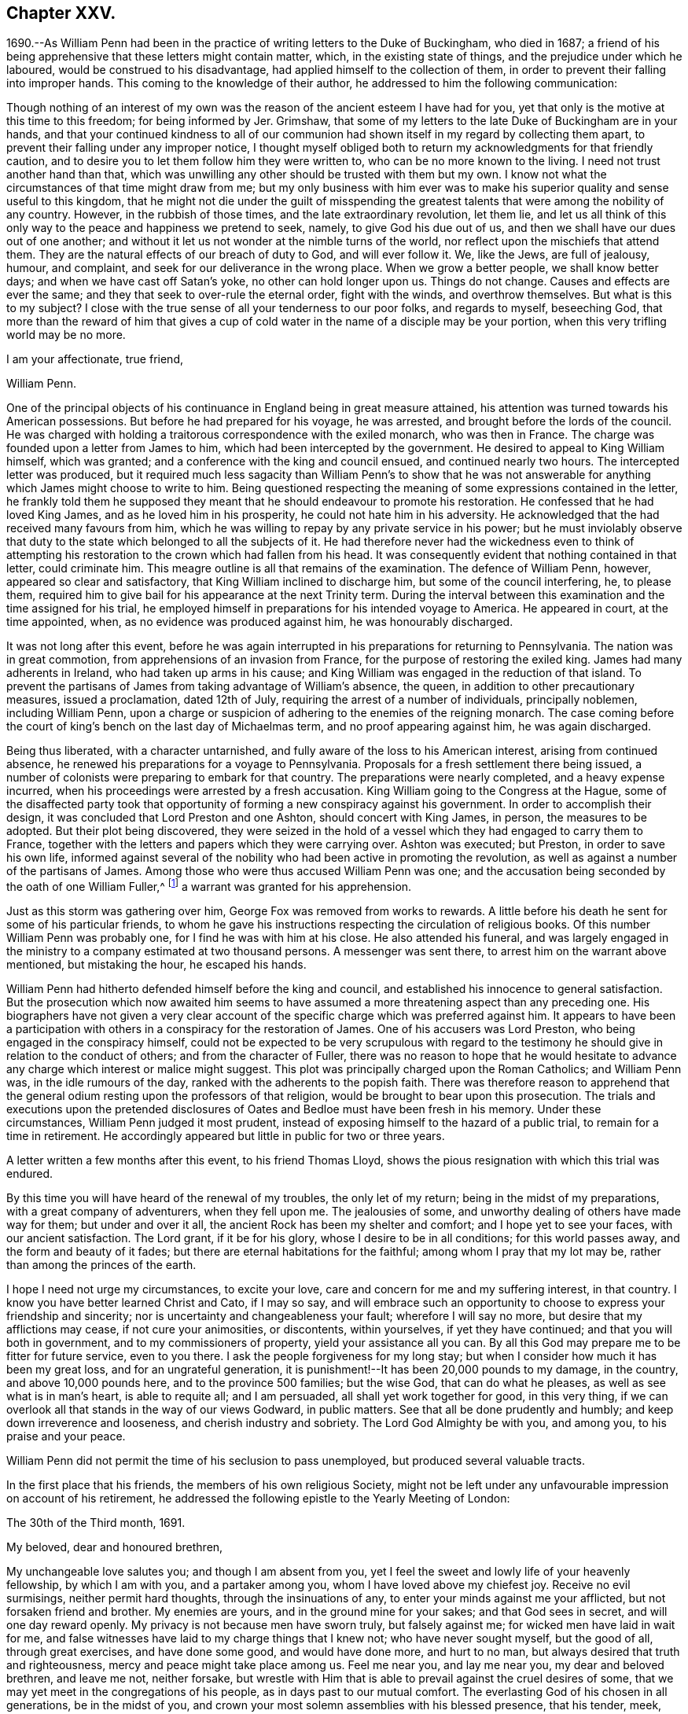 == Chapter XXV.

1690.--As William Penn had been in the practice of writing letters to the Duke of Buckingham,
who died in 1687;
a friend of his being apprehensive that these letters might contain matter, which,
in the existing state of things, and the prejudice under which he laboured,
would be construed to his disadvantage, had applied himself to the collection of them,
in order to prevent their falling into improper hands.
This coming to the knowledge of their author,
he addressed to him the following communication:

[.embedded-content-document.address]
--

Though nothing of an interest of my own was the
reason of the ancient esteem I have had for you,
yet that only is the motive at this time to this freedom; for being informed by Jer.
Grimshaw, that some of my letters to the late Duke of Buckingham are in your hands,
and that your continued kindness to all of our communion
had shown itself in my regard by collecting them apart,
to prevent their falling under any improper notice,
I thought myself obliged both to return my acknowledgments for that friendly caution,
and to desire you to let them follow him they were written to,
who can be no more known to the living.
I need not trust another hand than that,
which was unwilling any other should be trusted with them but my own.
I know not what the circumstances of that time might draw from me;
but my only business with him ever was to make his
superior quality and sense useful to this kingdom,
that he might not die under the guilt of misspending the
greatest talents that were among the nobility of any country.
However, in the rubbish of those times, and the late extraordinary revolution,
let them lie,
and let us all think of this only way to the peace and happiness we pretend to seek,
namely, to give God his due out of us,
and then we shall have our dues out of one another;
and without it let us not wonder at the nimble turns of the world,
nor reflect upon the mischiefs that attend them.
They are the natural effects of our breach of duty to God, and will ever follow it.
We, like the Jews, are full of jealousy, humour, and complaint,
and seek for our deliverance in the wrong place.
When we grow a better people, we shall know better days;
and when we have cast off Satan`'s yoke, no other can hold longer upon us.
Things do not change.
Causes and effects are ever the same; and they that seek to over-rule the eternal order,
fight with the winds, and overthrow themselves.
But what is this to my subject?
I close with the true sense of all your tenderness to our poor folks,
and regards to myself, beseeching God,
that more than the reward of him that gives a cup of cold
water in the name of a disciple may be your portion,
when this very trifling world may be no more.

[.signed-section-closing]
I am your affectionate, true friend,

[.signed-section-signature]
William Penn.

--

One of the principal objects of his continuance in England being in great measure attained,
his attention was turned towards his American possessions.
But before he had prepared for his voyage, he was arrested,
and brought before the lords of the council.
He was charged with holding a traitorous correspondence with the exiled monarch,
who was then in France.
The charge was founded upon a letter from James to him,
which had been intercepted by the government.
He desired to appeal to King William himself, which was granted;
and a conference with the king and council ensued, and continued nearly two hours.
The intercepted letter was produced,
but it required much less sagacity than William Penn`'s to show that he
was not answerable for anything which James might choose to write to him.
Being questioned respecting the meaning of some expressions contained in the letter,
he frankly told them he supposed they meant that
he should endeavour to promote his restoration.
He confessed that he had loved King James, and as he loved him in his prosperity,
he could not hate him in his adversity.
He acknowledged that the had received many favours from him,
which he was willing to repay by any private service in his power;
but he must inviolably observe that duty to the state
which belonged to all the subjects of it.
He had therefore never had the wickedness even to think of attempting
his restoration to the crown which had fallen from his head.
It was consequently evident that nothing contained in that letter, could criminate him.
This meagre outline is all that remains of the examination.
The defence of William Penn, however, appeared so clear and satisfactory,
that King William inclined to discharge him, but some of the council interfering, he,
to please them, required him to give bail for his appearance at the next Trinity term.
During the interval between this examination and the time assigned for his trial,
he employed himself in preparations for his intended voyage to America.
He appeared in court, at the time appointed, when,
as no evidence was produced against him, he was honourably discharged.

It was not long after this event,
before he was again interrupted in his preparations for returning to Pennsylvania.
The nation was in great commotion, from apprehensions of an invasion from France,
for the purpose of restoring the exiled king.
James had many adherents in Ireland, who had taken up arms in his cause;
and King William was engaged in the reduction of that island.
To prevent the partisans of James from taking advantage of William`'s absence, the queen,
in addition to other precautionary measures, issued a proclamation, dated 12th of July,
requiring the arrest of a number of individuals, principally noblemen,
including William Penn,
upon a charge or suspicion of adhering to the enemies of the reigning monarch.
The case coming before the court of king`'s bench on the last day of Michaelmas term,
and no proof appearing against him, he was again discharged.

Being thus liberated, with a character untarnished,
and fully aware of the loss to his American interest, arising from continued absence,
he renewed his preparations for a voyage to Pennsylvania.
Proposals for a fresh settlement there being issued,
a number of colonists were preparing to embark for that country.
The preparations were nearly completed, and a heavy expense incurred,
when his proceedings were arrested by a fresh accusation.
King William going to the Congress at the Hague,
some of the disaffected party took that opportunity
of forming a new conspiracy against his government.
In order to accomplish their design, it was concluded that Lord Preston and one Ashton,
should concert with King James, in person, the measures to be adopted.
But their plot being discovered,
they were seized in the hold of a vessel which they had engaged to carry them to France,
together with the letters and papers which they were carrying over.
Ashton was executed; but Preston, in order to save his own life,
informed against several of the nobility who had been active in promoting the revolution,
as well as against a number of the partisans of James.
Among those who were thus accused William Penn was one;
and the accusation being seconded by the oath of one William Fuller,^
footnote:[This Fuller soon afterwards was prosecuted and
convicted in the court of king`'s bench as an impostor,
and, for publishing certain libels, condemned to stand in the pillory.
His testimony of course could attach no odium to
the character of such a man as William Penn.]
a warrant was granted for his apprehension.

Just as this storm was gathering over him, George Fox was removed from works to rewards.
A little before his death he sent for some of his particular friends,
to whom he gave his instructions respecting the circulation of religious books.
Of this number William Penn was probably one, for I find he was with him at his close.
He also attended his funeral,
and was largely engaged in the ministry to a company estimated at two thousand persons.
A messenger was sent there, to arrest him on the warrant above mentioned,
but mistaking the hour, he escaped his hands.

William Penn had hitherto defended himself before the king and council,
and established his innocence to general satisfaction.
But the prosecution which now awaited him seems to have
assumed a more threatening aspect than any preceding one.
His biographers have not given a very clear account of the
specific charge which was preferred against him.
It appears to have been a participation with others
in a conspiracy for the restoration of James.
One of his accusers was Lord Preston, who being engaged in the conspiracy himself,
could not be expected to be very scrupulous with regard to the
testimony he should give in relation to the conduct of others;
and from the character of Fuller,
there was no reason to hope that he would hesitate to advance
any charge which interest or malice might suggest.
This plot was principally charged upon the Roman Catholics; and William Penn was,
in the idle rumours of the day, ranked with the adherents to the popish faith.
There was therefore reason to apprehend that the general
odium resting upon the professors of that religion,
would be brought to bear upon this prosecution.
The trials and executions upon the pretended disclosures
of Oates and Bedloe must have been fresh in his memory.
Under these circumstances, William Penn judged it most prudent,
instead of exposing himself to the hazard of a public trial,
to remain for a time in retirement.
He accordingly appeared but little in public for two or three years.

A letter written a few months after this event, to his friend Thomas Lloyd,
shows the pious resignation with which this trial was endured.

[.embedded-content-document.letter]
--

By this time you will have heard of the renewal of my troubles,
the only let of my return; being in the midst of my preparations,
with a great company of adventurers, when they fell upon me.
The jealousies of some, and unworthy dealing of others have made way for them;
but under and over it all, the ancient Rock has been my shelter and comfort;
and I hope yet to see your faces, with our ancient satisfaction.
The Lord grant, if it be for his glory, whose I desire to be in all conditions;
for this world passes away, and the form and beauty of it fades;
but there are eternal habitations for the faithful; among whom I pray that my lot may be,
rather than among the princes of the earth.

I hope I need not urge my circumstances, to excite your love,
care and concern for me and my suffering interest, in that country.
I know you have better learned Christ and Cato, if I may so say,
and will embrace such an opportunity to choose to express your friendship and sincerity;
nor is uncertainty and changeableness your fault; wherefore I will say no more,
but desire that my afflictions may cease, if not cure your animosities, or discontents,
within yourselves, if yet they have continued; and that you will both in government,
and to my commissioners of property, yield your assistance all you can.
By all this God may prepare me to be fitter for future service, even to you there.
I ask the people forgiveness for my long stay;
but when I consider how much it has been my great loss, and for an ungrateful generation,
it is punishment!--It has been 20,000 pounds to my damage, in the country,
and above 10,000 pounds here, and to the province 500 families; but the wise God,
that can do what he pleases, as well as see what is in man`'s heart,
is able to requite all; and I am persuaded, all shall yet work together for good,
in this very thing, if we can overlook all that stands in the way of our views Godward,
in public matters.
See that all be done prudently and humbly; and keep down irreverence and looseness,
and cherish industry and sobriety.
The Lord God Almighty be with you, and among you, to his praise and your peace.

--

William Penn did not permit the time of his seclusion to pass unemployed,
but produced several valuable tracts.

In the first place that his friends, the members of his own religious Society,
might not be left under any unfavourable impression on account of his retirement,
he addressed the following epistle to the Yearly Meeting of London:

[.embedded-content-document.epistle]
--

[.signed-section-context-open]
The 30th of the Third month, 1691.

[.salutation]
My beloved, dear and honoured brethren,

My unchangeable love salutes you;
and though I am absent from you,
yet I feel the sweet and lowly life of your heavenly fellowship, by which I am with you,
and a partaker among you, whom I have loved above my chiefest joy.
Receive no evil surmisings, neither permit hard thoughts,
through the insinuations of any, to enter your minds against me your afflicted,
but not forsaken friend and brother.
My enemies are yours, and in the ground mine for your sakes; and that God sees in secret,
and will one day reward openly.
My privacy is not because men have sworn truly, but falsely against me;
for wicked men have laid in wait for me,
and false witnesses have laid to my charge things that I knew not;
who have never sought myself, but the good of all, through great exercises,
and have done some good, and would have done more, and hurt to no man,
but always desired that truth and righteousness,
mercy and peace might take place among us.
Feel me near you, and lay me near you, my dear and beloved brethren, and leave me not,
neither forsake,
but wrestle with Him that is able to prevail against the cruel desires of some,
that we may yet meet in the congregations of his people,
as in days past to our mutual comfort.
The everlasting God of his chosen in all generations, be in the midst of you,
and crown your most solemn assemblies with his blessed presence, that his tender, meek,
lowly, and heavenly love and life may flow among you;
and that he would please to make it a seasoning and fruitful opportunity to you, that,
edified and comforted, you may return home to his glorious high praise,
who is worthy forever.
To whom I commit you, desiring to be remembered of you before him,
in the nearest and freshest accesses, who cannot forget you in the nearest relation.

[.signed-section-closing]
Your faithful friend and brother,

[.signed-section-signature]
William Penn.

--

Robert Barclay, the Apologist, having died in the eighth month, 1690,
in the prime of life, being only in his forty-second year,
his works were collected and published in folio in 1692.
William Penn furnished an excellent preface to this volume,
containing a concise explanation and defence of the
principles which his author had so successfully espoused,
together with a brief account of the contents of the various
tracts contained in the works of that admirable writer.

John Burnyeat of Dublin, a valuable minister,
who had travelled extensively in the work of the Gospel,
was also removed from the militant church in the course of the same year.
His writings being collected and published soon after his death,
William Penn wrote a preface to that volume also.

Another product of his retirement, was a small tract, entitled, _Just Measures,
in an Epistle of Peace and Love to Such Professors of Truth,
as Are Under any Dissatisfaction about the Present
Order Practised in the Church of Christ._

A number of years had then elapsed since meetings
for discipline were first established in the Society.
The opposition to those meetings, which arose on their institution,
had very much subsided; yet a difference of opinion existed at this time,
upon some points connected with them,
particularly the maintenance of women`'s meetings distinct from those of the men.
The object of this epistle was to show the benefit and importance of these meetings,
and to allay the jealousy which had grown up in some
parts of the Society in regard to them.

A work, rather larger, soon followed.
It happened about this time,
that persons of some other persuasions renewed their attack
upon the religious principles and doctrines of Friends.
This was done by giving to the world their own misrepresentations,
as an exhibition of the doctrines of the Society.
William Penn having collected these perversions,
wrote an essay for the purpose of enabling others to distinguish the doctrines
and principles of Friends from the misrepresentations of their adversaries.

This work was so well received, that within about thirty years after its publication,
it passed through twelve editions.
Being concise,
and containing much valuable matter respecting the
Christian doctrines and testimonies of the Society,
it is inserted at length:

[.asterism]
'''

[.blurb]
=== A Key, opening the way to every capacity, how to distinguish the religion professed by the people called Quakers, from the perversions and misrepresentations of their adversaries. With a brief exhortation to all sorts of people to examine their ways and their hearts, and turn speedily to the Lord.

[.old-style]
=== Introduction.

[.salutation]
Reader,

Observing the prevailing power of prejudice,
and the too great easiness of mankind to be imposed upon by designing persons,
and especially on the side of uncharitableness, so depraved is the nature of man,
and considering also what mischievous effects that
evil has produced among all sorts of people,
to the hurt of civil as well as religious society, by the coldness, jealousy,
uncharitableness and animosity, even to hatred and persecution,
the very contraries of the true Christian religion, that have thereby abounded,
we have the less wondered at the hard treatment which we, as a people,
have suffered from other persuasions; almost all of them having in their turn, some,
I hope, ignorantly, others, I fear, willfully, misrepresented our principles,
misgiven our plain meanings,
and called their own strained interpretations and downright perversions,
our faith and religion.
Thus dressing us in the bear`'s skin,
the credulous have been excited to look upon and treat us as heretics, seducers,
blasphemers and what not, while, blessed be God,
our aim and bent have been the very power and work of religion upon our souls,
that we might be God`'s workmanship through Christ Jesus,
his blessed Son and heavenly agent;
taking this to be the very life and soul of true religion;
the effect and fruit of the Divine nature, which makes us Christians indeed here,
and fits us for glory hereafter.
And because we have chosen retirement, moderation and self-denial,
which to be sure are the solids and inwards, the spirit and substance of religion,
and have therefore sequestered ourselves from more outward and pompous communions,
offence has been taken at us, and we have been disingenuously represented to the world.
On which account I have published this little treatise, for the sake of others,
as well as in our own vindication, but theirs especially,
that are under prejudices from vulgar abuses.
I would entreat such to consider,
that if it be an evil to judge rashly or untruly of any single man,
how much greater sin it is to condemn a whole people.
And if the matter about which the judgment is made, renders it more or less evil,
certainly to condemn the religion of a whole people in the lump,
which comprehends their faith, worship and morals also, must be, if false or mistaken,
as great an injustice as can well be committed,
and the Almighty will not hold them guiltless who have been
so uncharitable and injurious to their neighbours.
This we have frequently lamented as our great unhappiness,
above all that our enemies have been able argumentatively to urge against us,
that we are yet unknown of those that stick not to condemn us.
But they must certainly be inexcusable with just minds,
who will take our belief at the hands of our enemies rather than at our own,
who best ought to know what we believe.
It will be the business of this little key to explain the pretended obscurity,
and show the difference between our principles and the vulgar account and apprehensions,
and thereby open a way to so clear and plain an understanding of our true principles,
distinguished from our enemies`' perversions, that we hope, with God`'s blessing,
all impartial inquirers will be satisfied of our holy and Christian profession.
This we also earnestly desire for their good, that as we have been called of God,
out of the evil of the world, to be a people to his praise, through his grace,
so none may stumble or be offended at the truth we testify of;
but seeing the excellency of it, by the peace and purity it leads into,
they may embrace it and walk in it;
which is the best way to end controversy and obtain the great and true end of religion,
the salvation of the soul.

[.old-style]
=== Section I. / Of the Light within, what it is, and the virtue and benefit of it to man.

[.discourse-part]
__Perversion 1. __The Quakers hold,
That the natural light in the conscience of every man in the world,
is sufficient to save all that follow it; and so they overthrow salvation by Christ.

A mighty error indeed, if it were true.

[.discourse-part]
_Principle._
But it is at best a great mistake.
For their belief and assertion is, That Christ, who is the Word that was with God,
and was God, and is so forever, has enlightened every man that comes into the world,
with his own light, as he is that true light, or such a light,
as there is no other to be compared with him;
which is the meaning of the emphasis true in the text, John 1:9.
And that such as follow the reproofs, convictions and leadings of that light,
with which he enlightens the understandings and consciences of men,
shall not walk in darkness, that is, in evil and ignorance of God,
but shall have the light of life; that is,
be in a holy and living state or condition towards God;
a state of acceptance and salvation, which is from sin here,
as well as from wrath hereafter, for which end Christ was given of God.
So that they assert the light of Christ, to be sufficient to save, that is,
to convince of sin, lead out of it and quicken the soul in the ways of holiness,
and not to be a natural light; but as all men, born into the world,
have a measure of Christ`'s light, so it may, in a sense,
be said to be natural to all men, because all men who come into the world have it.
This light is something else than the bare understanding man has as a rational creature;
since, as such, man cannot be a light to himself; but has only a capacity of seeing,
by means of the light with which Christ, the Word, enlightens him.
For we can no more be a mental or intellectual light to ourselves,
than we are an external and corporeal light to ourselves.
But as the sun in the firmament is the light of our bodies,
so the light of the Divine Word is the sun of our souls;
the glorious luminary of the intellectual world, and they that walk in it,
will by it be led to blessedness.

[.discourse-part]
_Perversion 2._ The Quakers hold, That the light within them is God,
Christ and the holy Spirit; so that every Quaker has whole God,
Christ and holy Spirit in him, which is gross blasphemy.

[.discourse-part]
_Principle._
This is also a mistake of their belief.
They never said that every Divine illumination or manifestation of Christ,
in the hearts of men, was whole God, Christ or the Spirit,
which might render them guilty of that gross and
blasphemous absurdity some would fasten upon them.
But that God, who is light, or the Word Christ, who is light, styled the second Adam,
the Lord from heaven, and the quickening Spirit, who is God over all, blessed forever,
has enlightened mankind with a measure of saving light; who said,
I am the Light of the world, and they that follow me, shall not abide in darkness,
but have the light of life.
So that the illumination is from God, or Christ, the Divine Word;
but not therefore that whole God or Christ is in every man,
any more than the whole sun or air is in every house or chamber.
There are no such harsh and unscriptural words in their writings.
It is only a frightful perversion by some of their enemies,
to bring an odium upon their holy faith.

Yet in a sense the Scriptures say it, and that is their sense, in which only,
they say the same thing.
I will walk in them and dwell in them.
He that dwells with you, shall be in you: I will not leave you comfortless,
I will come to you: I in them and they in me: Christ in us, the hope of glory.
Unless Christ be in you, you are reprobates.
Little children, of whom I travail again in birth, until Christ be formed in you.
Now if they who denied his coming in the flesh, though highly professing Jews,
were to be accounted anti-christs,
because enemies to that appearance and dispensation of God to men;
what must they be reputed, who as stiffly disown his inward,
nearer and more spiritual coming, formation and dominion in the soul; which is,
to be sure, the higher and nobler knowledge of Christ?
Yes, the mystery hid from ages and now revealed to God`'s people the riches of the
glory of the mystery which God reserved to be made known to the Gentiles,
of whose stock we are.
Certainly, though they are called Christians,
they must be no whit less anti-christs than those obstinate Jews of old,
who opposed his more visible and bodily appearance.

[.discourse-part]
_Perversion 3._ By the Quakers`' doctrine every man must be saved, for every man, they say,
is savingly enlightened.

[.discourse-part]
_Principle._
Not so either:
for though the light or grace of God has and does more or less appear to all men,
and brings salvation to as many as are taught by
it to deny ungodliness and worldly lusts,
and to live soberly, and righteously, and godly in this present world,
as the Scripture teaches; yet it no way follows that men must obey and learn so to do,
whether they will or not.
God tenders saving light or grace to all, and by it calls all,
and strives and pleads with all, according to the measure and manifestation of it;
but if they will not hearken to it, he is clear of their blood.
His light is saving that enlightens them, but it cannot be said to save them,
while they rebel against it.
In short, though men are enlightened or visited with a saving light or grace,
yet the Quakers never concluded, nor can it rightly be concluded from their testimony,
that such men must necessarily and absolutely be saved, whether they obey or rebel.

[.discourse-part]
_Perversion 4._ By the Quakers`' Light or Spirit, they may be moved to murder, treason,
theft or any such like wickedness, because they say that such as are so led,
have the light within them.

[.discourse-part]
_Principle._
This never was their doctrine, nor is it consequent of it.
For though they hold that all have light, they never said that all obeyed it,
or that evil men, as such, or in such things, were led by it.
Much less could the light be chargeable with the
sins of those who refused to be led by it.
For herein they know the spirit of God and the motions of it,
from the spirit of this world and its fruits,
that the spirit of God condemns all ungodliness, and moves and inclines to purity, mercy,
and righteousness, which are of God.

They deny and abominate that loose and ranting mind,
which would charge the spirit of God with their unholy liberty.
God`'s spirit makes people free from sin, and not to commit sin.
Neither do they distinguish, as such loose people wickedly do,
between the act and the evil of it.
Wherefore they say, that as the tree is known and denominated by its fruits,
so spirits are by their influences, motions and inclinations;
and the spirit of God never did incline anyone to evil.
For that cause they renounce this construction of the Ranters,
that evil is no evil when they are led to it by God`'s spirit; for that grossly implies,
as if the spirit of God led man at any time to that which is evil in itself,
or that it were possible to be sinless in the commission of sin, as murder, theft,
revenge, etc.
For that never was or can be the way and method of God`'s spirit,
which is pure and holy forever;
and brings all who regard the convictions and motions of it,
into a sense and sorrow for sin, and so leads them into a state of reformation,
without which, all profession of religion is mere formality, and hypocrisy.
So that man`'s sin and destruction are of himself, but his help is in God alone,
through Jesus Christ, our blessed sacrifice and sanctifier.

[.old-style]
=== Section II. / Of Infallibility and Perfection.

[.discourse-part]
_Perversion 5._ The Quakers must all be infallible and perfect,
if they have such an infallible Light in them.

[.discourse-part]
_Principle._
No such matter: this is also a great abuse of their true meaning.
They say, the spirit of Truth is pure, perfect, unerrable in itself,
or else it were very unfit to lead men out of error and impurity.
But they never did assert themselves such, merely because it was within them: by no means.
But that all who are led by it, and live according to its manifestation,
are so far perfect, and so far infallible in the right way, as they are led by it,
and not a jot farther.
For it is not opinion, or speculation, or notions of what is true; or assent to,
or the subscription of articles, or propositions, though never so soundly worded, which,
according to their sense, makes a man a true believer, or a true Christian.
But it is a conformity of mind and practice to the will of God,
in all holiness of conduct,
according to the dictates of this holy Spirit of light and life in the soul,
which denotes a person truly a child of God.
For the children of God are led by the spirit of God,
but if any man have not the spirit of Christ, he is none of his.
And let it be noted, that though this spirit be in man, yet it is not of man, but of God,
through Jesus Christ.
Who can lay down a more independent doctrine upon self,
and a more depending one upon the grace or gift of God?
Let us not, I pray, be mistaken, nor allow for such misapprehensions,
nor be made to hold what we do not, on purpose to disrepute us with sober people,
or to support the mistaken charges of our enemies.
Yet to show that a state of perfection from sin (though not in
fulness of wisdom and glory) is attainable in this life,
they, among others, refer to these Scriptures, which for brevity`'s sake,
are not set down at large, but the reader is desired to turn to them:
Gen. 17:1. Duet. 18:13. Job 1:1,8.; 2. 3., etc.; 8:20.
Ps. 18:32; 37:37; 119:1. Prov. 2:21. Matt. 5:48. Luke 6:40. 1 Cor. 2:6.
2 Cor. 13:11-9. Eph. 4:13. 1 Thess. 3:10. 2 Tim. 3:17. James 1:4.
1 Pet. 5:10. Heb. 6:1. 1 John 1:6-9.; 2:20. 27.; 3:5-8.; 4:17.

[.old-style]
=== Section III. / Of the Scriptures, their truth, authority, and service.

[.discourse-part]
_Perversion 6._ The Quakers deny the Scriptures, for they deny them to be the Word of God.

[.discourse-part]
_Principle._
They own and style the Scriptures, as they own and style themselves; namely,
a declaration of those things most truly believed, given forth in former ages,
by the inspiration of the holy Spirit;
consequently that they are profitable for doctrine, for reproof, for correction,
for instruction in righteousness, that the man of God may be perfect,
thoroughly furnished unto all good works.
They are the form of sound words.
We profess to believe them, and read them;
and say it is the work we have to do in this world,
and the earnest desire of our souls to Almighty God,
that we may feel and witness the fulfilling of them in and
upon ourselves that so God`'s will may be done in earth,
as it is in heaven.
But to call them the Word of God, the ground of the charge,
which they never call themselves,
but by which they peculiarly denominate and call Christ; in reverence to Christ,
and in no slight to them, (which we believe to be of Divine authority,
and embrace as the best of books, and allow to be as much the word of God,
as a book can be,) they do, as in duty and reason bound,
attribute that title to Christ only.

And yet as the word of God may, in some sense, signify the command of God,
referring to the thing or matter commanded, as the mind of God,
it may be called the word of the Lord, or word of God: as, on particular occasions,
the prophets had the word of the Lord to persons and places; that is to say,
the mind or will of God, or that which was commanded them of the Lord to declare or do.
So Christ uses it, when he tells the Pharisees,
that they had made the word (or command) of God of none effect, by their traditions.
But because people are so apt to think, if they have the Scriptures they have all,
(for that they account them the only word of God, and so look no farther; that is,
to no other Word,
from which those good words came) therefore this people have been constrained,
and they believe, by God`'s good spirit,
once and again to point them to the great Word of words, Christ Jesus, in whom is life,
and that life the light of men;
that they might feel something nearer to them than the Scriptures, namely,
the Word in the heart, from which all holy Scripture came, which is Christ within them,
the hope of their glory.
And to be sure he is the only right expounder as well as the author of holy Scripture,
without whose light, spirit, or grace,
they cannot be savingly read by those that read them.

[.discourse-part]
_Perversion 7._ They deny them to be any means whereby to resist temptation.

[.discourse-part]
_Principle._
This is a very uncharitable aspersion.
True it is, that they deny the Scriptures merely, or of themselves,
to be sufficient to resist temptations; for then all that have them and read them,
would be sure to be preserved by them against temptations.
But that they should deny them to be any means or instrument in God`'s hand,
is either great ignorance or injustice in their adversaries.
God has made use of the Scriptures, and daily does and will make use of them,
for instruction, reproof, comfort and edification, through the Spirit,
to those that read them as they ought to do.
Thus they say they have felt them, and so they have been and are made unto them,
through the good Spirit of God, coming in upon their spirits,
in the reading and considering of them;
and wish heartily they were more in request with the professors of Christianity.

[.old-style]
=== Section IV. / Of the holy Spirit of God, and its office, with respect to man, and of ministry, etc.

[.discourse-part]
_Perversion 8_. The Quakers assert the Spirit of God to be the immediate teacher,
and that there is no other means now to be used, as ministry, ordinances, etc.

[.discourse-part]
_Principle._
They never spoke such language, and their daily practice confutes the reflection.

But herein we perceive the great subtlety of Satan, as well as in other things,
to darken the appearance of the Truth, and prepossess people`'s minds against it.
For since he cannot hinder the exaltation of the Spirit above all visible instruments,
nor the necessity of its manifestations, convictions, motions and operations,
to be known in the hearts of men,
and the great suitableness thereof to the Gospel administration,
he would spoil all by overdoing the matter, and carrying our assertions beyond bounds.
They never denied the use of means, but to this day, from the beginning,
they have been in the practice of them.
But then they are such means as are used in the life and power of God,
and not in and from man`'s mere wit, will, or carnal invention or imitation;
the only thing they strike at.
For instance, they cannot own that to be a Gospel ministry,
that is without a Gospel Spirit,
or that such can be sent of God who are not taught of God,
or that they are fit to teach others what regeneration and the way to heaven are,
who have never been born again themselves; or that such can bring souls to God,
who are themselves strangers (like those in the Acts
19:21) to the baptism of fire and the Holy Spirit;
never having been circumcised with the circumcision of the heart in the Spirit, Rom. 2:29.
: which is so absolutely necessary to make a true Jew, or a real Christian,
and consequently the requisite qualification of a Gospel ministry.

This unexperienced and lifeless ministry, is the only ministry,
and such the only ministers, that the people called Quakers cannot own and receive,
and therefore cannot maintain.
For the ministry and the ministers that are according to Scripture, they both own,
respect, and delight in, and are ready to assist and support in their service for God.

It is strange, because they deny all false means, or means not sanctified,
or used in the openings and leadings of God`'s power and Spirit,
that therefore they must deny all means, however rightly used or employed.
This is an injustice to their profession and practice.
Wherefore all are desired to take notice,
that evangelical means and order they love and desire to keep:
for they diligently assemble themselves together to wait upon God,
to enable them to worship him; where they both pray and prophesy, one by one,
as prepared and moved in their hearts by his Spirit, and as anything is revealed to them,
according to primitive practice; otherwise they are silent before the Lord.
Nor are they without spiritual songs,
making melody in their hearts to God their Redeemer, by the same Holy Spirit,
as often as they are comforted and moved by it, as was the primitive practice.

[.old-style]
=== Section V. / Of the Holy Three, or Scripture Trinity.

[.discourse-part]
_Perversion 9._ The Quakers deny the Trinity.

[.discourse-part]
_Principle._
Nothing less: they believe in the holy three, or Trinity of Father, Word and Spirit,
according to Scripture.
And that these three are truly and properly one; of one nature as well as will.
But they are very tender of quitting Scripture terms and phrases, for schoolmen`'s,
such as distinct and separate persons and subsistences, etc., are;
from which people are apt to entertain gross ideas and notions of the Father, Son,
and Holy Spirit.
And they judge, that a curious inquiry into those high and Divine revelations,
or into speculative subjects, though never so great truths in themselves,
tend little to godliness, and less to peace;
which should be the chief aim of true Christians.
Therefore they cannot gratify that curiosity in themselves, or others:
speculative truths are, in their judgment, to be sparingly and tenderly declared,
and never to be made the measure and condition of Christian communion.
For besides that Christ Jesus has taught them other things, the sad consequence,
in all times, of superfining upon Scripture texts,
do sufficiently caution and forbid them.
Men are too apt to let their heads outrun their hearts,
and their notion exceed their obedience, and their passion support their conceits;
instead of a daily cross, a constant watch, and a holy practice.
The despised Quakers desire this may be their care, and the text their creed in this,
as in all other points; preferring self-denial to opinion, and charity to knowledge,
according to that great Christian doctrine, 1 Cor.
xiii.

[.old-style]
=== Section VI. / Of the Divinity of Christ.

[.discourse-part]
_Perversion 10._ The Quakers deny Christ to be God.

[.discourse-part]
_Principle._
A most untrue and unreasonable censure:
for their great and characteristic principle being this, that Christ, as the Divine Word,
enlightens the souls of all men that come into the world,
with a spiritual and saving light, according to John 1:9., viii.
12., which nothing but the Creator of souls can do,
it sufficiently shows that they believe him to be God,
for they truly and expressly own him to be so, according to Scripture: In him was Life,
and that Life the light of men; and he is God over all, blessed forever.

[.old-style]
=== Section VII. / Of the Manhood of Christ.

[.discourse-part]
_Perversion 11._ The Quakers deny the human nature of Christ.

[.discourse-part]
_Principle._
We never taught, said, or held so gross a thing,
if by human nature be understood the manhood of Christ Jesus.
For as we believe him to be God over all, blessed forever,
so we do as truly believe him to be of the seed of Abraham and David after the flesh,
and therefore truly and properly man, like us in all things,
and once subject to all things for our sakes, sin only excepted.

[.old-style]
=== Section VIII. / Of Christ Jesus, his Death and Sufferings.

[.discourse-part]
_Perversion 12._ The Quakers expect to be justified and saved by the Light within them,
and not by the death and sufferings of Christ.

[.discourse-part]
_Principle._
This is both unfairly and untruly stated and charged upon us.
But the various senses of the word justification,
oblige me here to distinguish the use of it; for in the natural and proper sense,
it plainly implies, making men just, who were unjust; godly, that were ungodly; upright,
that were depraved; as the Apostle expresses himself, 1 Cor. 6:11.;
And such were some of you, but you are washed, but you are sanctified,
but you are justified in the name of our Lord Jesus, and by the Spirit of our God.
In the other use of the word, which some call a law-sense, it refers to Christ,
as a sacrifice and propitiation for sin, as in Rom. 5:9., Much more then,
being now justified by his blood, we shall be saved from wrath through him:
and 1 John 2:1-2., If any man sin, we have an advocate with the Father,
Jesus Christ the righteous; and he is the propitiation for our sins;
and not for ours only, but also for the sins of the whole world.
Which, though a great truth and most firmly believed by us,
yet no man can be entitled to the benefit thereof,
but as he comes to believe and repent of the evil of his ways;
and then it may be truly said, that God justifies even the ungodly,
and looks upon them through Christ, as if they had never sinned;
because their sins are forgiven them for his beloved Son`'s sake.
Not that God looks on people to be in Christ, who are not in Christ; that is,
who are not in the faith, obedience and self-denial of Christ; nor sanctified,
nor led by his Spirit, but rebel against it; and instead of dying to sin,
through a true and unfeigned repentance, live and indulge themselves daily in it;
for they that are in Christ, become new creatures; old things are passed away,
and all things, with them, become new.
Wherefore we say, that whatever Christ then did, both living and dying,
was of great benefit to the salvation of all who have believed, and now do,
and who hereafter shall believe in him unto justification and acceptance with God:
but the way to come to that faith,
is to receive and obey the manifestation of his Divine light and grace in their consciences,
which leads men to believe and value, and not to disown or undervalue Christ,
as the common sacrifice and mediator.
For we do affirm, that to follow this holy Light in the conscience,
and to turn our minds, and bring all our deeds and thoughts to it, is the readiest, no,
the only right way to have true living and sanctifying faith in Christ,
as he appeared in the flesh, and to discern the Lord`'s body,
coming and sufferings aright, and to receive any real benefit by him,
as their only sacrifice and mediator:
according to the beloved disciple`'s emphatical passages, If we walk in the light,
as (God) is in the light, we have fellowship one with another,
and the blood of Jesus Christ his Son cleanses us from all sin.
And because this people say,
that Christ`'s outward coming and sufferings profit not to their
salvation who live in sin and rebel against this Divine light,
some have untruly and uncharitably concluded,
that they deny the virtue and benefit of Christ`'s coming and sufferings in the flesh,
as a sacrifice for sin.
Whereas we only deny and oppose a false and dangerous
application of them in and to a disobedient state.
For we believe Christ came not to save men in their sins, but from their sins;
and that those that open the door of their hearts at his inward and spiritual knocks,
+++[+++namely, the reproofs and convictions of his light and grace]
have their consciences sprinkled with his blood (that is,
discharged from the guilt of them) from dead works, to serve the living God.
And so far only as men come by faith, repentance and amendment, to be Christ`'s,
Christ is theirs, and as he has an interest in their hearts,
they have an interest in his love and salvation: that is,
so far as they are obedient to his grace, and take up his cross,
and follow him in the ways of meekness, holiness and self-denial,
so far they have an interest in Christ, and no farther.
And here there is no condemnation to them that are in Christ Jesus,
because such walk not after the flesh, but after the Spirit;
for we have seen a shoal or sand here, upon which we fear many thousands have split,
and which we desire to avoid, and are earnest that others may beware of it also; namely,
that because Christ died a sacrifice for the sins of the whole world,
by which he put mankind into a capacity of salvation,
and has given every one a talent of grace to work it out by;
they presume upon that sacrifice, and sin on, without a thorough repentance,
reformation and conversion to God, not dying with Christ to the world, but living in it,
according to the lusts and spirit of it.
Such as these may be assured, that where Christ is gone they shall never come;
for says the blessed Apostle, God sent his Son to bless us,
by turning every one of us from the evil of our way.
So that the contrite, humble, meek, and self-denying people,
are those that have the true and full benefit of Christ`'s coming,
sufferings and mediation,
and of all those holy ends for which God his Father anointed and gave Him to the world,
to be the Way, Truth and Life, Light, Leader and Saviour, to be a King, Priest, Prophet,
Sacrifice, Sanctifier and Mediator;
being sensibly felt of all such to reign over their hearts,
to teach them God`'s royal law, to give them saving knowledge, and to mediate, atone for,
sanctify and justify them in the sight of God his Father, forever.

By all which it is evident to any moderate inquirer,
that we acknowledge Christ in his double appearance; as in the flesh,
of the seed of Abraham, so in the Spirit, as he is God over all, blessed forever.
Wherein is a full confession to him, both as a blessed person,
and as a Divine Spirit of light and life in the soul;
the lack of which necessary and evident distinction occasions our adversaries frequent
mistakes about our belief and application of the Scriptures of Truth concerning Christ,
in that two-fold capacity.

For it is not another than that eternal Word, Light, Power, Wisdom and Righteousness,
which then took flesh, and appeared in that holy Body, by whom they have received,
or can receive, any true spiritual benefit.
They holding, that Light is only from him, forgiveness only through him,
and sanctification only by him.
So that their ascribing salvation from sin and death eternal to him,
who now appears by his holy Spirit to their souls, as before expressed,
cannot render him no Saviour in that age,
or make void the end and benefit of his blessed appearance in the flesh on earth,
or his mediation now in glory, for those that believe in him in this age.
Whose doctrine pierced, whose life preached, whose miracles astonished,
whose blood atoned, and whose death, resurrection and ascension,
confirmed that blessed manifestation to be no less than the Word
God (the life and light of men) manifested in the flesh,
according to the Apostle Paul, for the salvation of the world:
and therefore properly and truly He was the Son of Man on earth,
and is now as truly the Son of Man in glory, as the head of our manhood,
which shall also be glorified, if we now receive him into our hearts, as the true Light,
that leads in the way of life eternal, and continue in well-doing to the end.

[.old-style]
=== Section IX. / Of Good Works.

[.discourse-part]
_Perversion 13._ Thus it is the Quakers set up works, and meriting by works,
like the papists; whereby justification by faith in Christ is laid aside.

[.discourse-part]
_Principle._
By no means: but they say with the Apostle James, ch.
ii., that true faith in Christ cannot be without works,
any more than a body can live without a spirit; and that where there is life,
there is motion, and where there is no Divine life and motion,
there can be no true faith; believing being a fruit of Divine life.
No, by the comparison, if they were separable, works being compared to the Spirit,
they would have the better.
The very believing is an act of the mind,
concurring with God`'s working in or upon the mind, and therefore a godly work.
And no sooner is true faith begotten in a soul, but it falls to working;
which is both the nature, and in some respects, the end of it.

Nor yet do we say, that our very best works, proceeding from the true faith itself,
can merit; no, nor faith joined with them, because eternal life is the gift of God.
All that man is capable of believing or performing can never
properly be said to merit everlasting blessedness,
because there can be no proportion (as there must be in case of merit)
between the best works that can be performed in the life of man,
and an eternal felicity.
Wherefore all that man can do, even with the assistance of the holy Spirit,
can never be said strictly to merit, as a debt due to the creature.
But on the other hand, that right faith, and good works, which arise out of it,
or will follow it, may and do obtain the blessed immortality,
which it pleases Almighty God to give, and to privilege the sons of men with,
who perform that necessary condition, is a Gospel and necessary truth.
And this the Quakers ground upon, and therefore boldly affirm to the world.
So that they deny all merit from the best of works,
especially by such as some papists may conceive to be meritorious.
But as they on the one hand, deny the meritoriousness of works, so on the other hand,
neither can they join with that lazy faith which works not
out the salvation of the soul with fear and trembling.
Pray let not good works make men papists, because they make men Christians.

I am sure believing and not working, and imagining a salvation from wrath,
where there is no salvation or cleansing from sin, which is the cause of it,
is no whit less unscriptural, and abundantly more pernicious to the soul.
Blessed is he that hears Christ`'s words and does them.
The doer is only accepted.
Wherefore it shall be said at the last day, not well professed,
but well done good and faithful servant, enter into the joy of your Lord.
You holy, humble, patient and meek liver; you that loved me above all,
and your neighbour as yourself; enter.
For you and such as you are, was it prepared from the foundation of the world.
Which recompense of his faithfulness, is the infinite love of God,
revealed and given to man, through Christ.
For though death be the wages of sin, yet the gift of God is eternal life to such.
So that as the people called Quakers do not hold that their good works merit,
neither believe they that their good works justify them;
for though none are justified that are not in measure sanctified, yet all that man does,
is duty, and therefore cannot blot out old scores; for that is mere grace and favour,
upon repentance, through Christ the sacrifice and mediator, our great scapegoat.
So that men are not justified, because they are sanctified,
but for his sake that sanctifies them,
and works all their good works in them and for them, and presents them blameless, namely,
Christ Jesus, who is made unto them, as he was to the saints of old, wisdom,
righteousness, sanctification and redemption; that he that glories,
might glory in the Lord.

[.old-style]
=== Section X. / Of Water-Baptism and the Supper.

[.discourse-part]
_Perversion 14._ The Quakers deny the two great sacraments or ordinances of the Gospel,
baptism and the supper.

[.discourse-part]
_Principle._
Whatever is truly and properly a Gospel ordinance, they desire to own and practise:
but they observe no such language in the Scripture as in the reflection.
They do confess the practice of John`'s baptism and the supper is to be found there;
but practice only, is no institution, nor a sufficient reason of continuation.
That they were then proper, they believe, it being a time of great infancy,
and when the mysteries of truth lay yet couched and folded up in figures and shadows,
as is acknowledged by Protestants.
But it is their belief, that no figures or signs are perpetual, or of institution,
under the Gospel administration, when Christ, who is the substance of them, is come:
though their use might have been indulged to young converts in primitive times,
because of the condescension of former practices.

It were to overthrow the whole Gospel dispensation,
and to make the coming of Christ of none effect,
to render signs and figures of the nature of the Gospel, which is inward and spiritual.
If it be said, but they were used after the coming of Christ, and his ascension too;
they answer, so were many Jewish ceremonies, not easily abolished, as circumcision, etc.
It is sufficient to them, that water baptism was John`'s, and not Christ`'s,
see Matt. 3:11., Acts 1:5.; that Jesus never used it, John 4:2.;
that it was no part of Paul`'s commission, which if it were evangelical, and of duration,
it certainly would have been, 1 Cor. 4:15-17.; that there is but one baptism,
as well as one faith, and one Lord, Eph. 5:4;
and that baptism ought to be of the same nature with the kingdom of which it is an ordinance,
and that is spiritual.
The same holds also as to the supper, both alluding to old Jewish practices,
and used as a signification of a near and accomplishing work, that is,
the substance they represented.

If any say, but Christ commanded that one of them should continue in remembrance of him;
which the Apostle to the church of Corinth explains thus;
that thereby they do show forth the Lord`'s death till he comes; we alledge,
that he that said so, told his disciples also, that he would come to them again;
that some should not taste death till they saw him coming in the kingdom;
and that he that dwells with them, should be in them;
and that he would drink no more of this fruit of the vine,
till he should drink it new with them in the kingdom of God.
Which is the new wine that was to be put into the new bottles,
and is the wine of the kingdom; as he expressed it in the same place:
which kingdom is within, as may be read in Luke.
He was the heavenly Bread that they had not yet known, nor his flesh and blood,
as they were to know them; as may be seen, John vi.
So that though Christ came to end all signs, yet,
till he was known to be the Substance to the soul,
as the great Bread of life from heaven, signs had their service with them, to show forth,
and hold in hand, and in remembrance of Christ: especially to the people of that day,
whose religion was attended with a multitude of the like types,
shadows and signs of the one good thing and substance of all,
Christ manifested in his people.
And that great Apostle Paul says expressly of the Jewish observations,
that they were shadows of the good things to come, but the substance was of Christ.
Hence it is, that the people called Quakers cannot be said to deny them;
that is too hard a word: but they,
truly feeling in themselves the very thing which outward water,
bread and wine do signify, or point forth, +++[+++to say nothing here of their abuse,
and what in that case may be argued,
from the instance of Hezekiah`'s taking away the brazen serpent by God`'s command]
they leave them off, as fulfilled in Christ, who is in them the hope of their glory:
and henceforth they have but one Lord, one faith, one baptism, one bread,
and one cup of blessings; and that is the new wine of the kingdom of God,
which is within.

=== Section XI. / Of the Resurrection, and Everlasting Recompense.

[.discourse-part]
_Perversion 15._ They acknowledge no resurrection of the dead, nor rewards to come.

[.discourse-part]
_Principle._
In this also we are greatly abused.
We deny not, but believe the resurrection according to the Scripture, not only from sin,
but also from death and the grave:
but are conscientiously cautious in expressing the
manner of the resurrection intended in the charge,
because it is left a secret by the holy Spirit in the Scripture.
Should people be angry with us for not expressing or asserting what is hidden,
and which is more curious than necessary to be known,
and in which the objectors themselves cannot be positive?
You fool, is to the curious inquirer, as says the Apostle:
which makes the Quakers contented with that body,
which God shall please to give them hereafter:
being assured that their corruptible shall put on incorruption,
and their mortal shall put on immortality, but in such a manner as pleases God.
And in the mean time they esteem it their duty, as well as wisdom,
to acquiesce in his holy will.
It is enough they believe a resurrection,
and that with a glorious and incorruptible body, without farther niceties;
for to that was the ancient hope.

Now as to future rewards, they not only believe them, but as the Apostle says of old,
above all people, have the greatest reason so to do; for otherwise, who is so miserable?
Do they inherit the reproach and suffering of all that have
separated from time to time from national churches;
that is to say, are the outcries that have been against the Protestants by the Papists,
and those of the Church of England against the Puritans, Brownists, and Separatists,
fallen so thick upon them,
and shall they hold principles inconsistent with an everlasting recompense of reward?
By no means.
It is their faith, their hope, their interest, and what they wait and have suffered for,
and press, as an encouragement to faithfulness, upon one another:
and the contrary therefore must be both an unjust,
and an improbable suggestion of their adversaries.

[.old-style]
=== Section XII. / Of Civil Honour and Respect.

[.discourse-part]
_Perversion 16._ The Quakers deny all civil honour and respect,
but what is relative or equal between men.

[.discourse-part]
_Principle._
We honour all men in the Lord,
but not in the spirit and fashion of this world that passes away.
And though we do not pull off our hats, or make courtesyings, or give flattering titles,
or use compliments, because we believe there is no true honour, but flattery and sin,
in the using of them; yet we treat all men with seriousness and gentleness,
though it be with plainness, and our superiors with a modest and respectful distance;
and are ready to do them any reasonable benefit or service,
in which we think real honour consists.
Whereas those that thus reproach us, are often proud, peevish, snappish,
abusive and oppressive one to another;
though at the same time they can give one another the cap and knee, with smooth words,
which too generally they never mean: which is far from true civility,
or honouring all men in the sense that they are exhorted to by the Apostle.
As for expressing our respect to our superiors in all countries,
we think it best done by obeying just laws under their government,
according to the saying of the centurion unto Christ,
and which Christ so much approved of, namely, when he said to one, come, and he came,
to another, go, and he went, to a third, do this, and he did it.
Reasonable commands, and ready obedience.
This is honouring government and governors, and not empty titles,
and servile and fantastic gestures,
and drinking of their healths till they drink away their own;
the vain and evil customs of the world, taken from the heathens`' practices,
and adopted by loose Christians in their conduct, and so become the fashion of the times.
If to dissent from these things, be to be vile,
we are contented to be accounted more vile, having Christ`'s commands, primitive example,
and our own convictions on our side.

[.old-style]
=== Section XIII. / Of Civil Government.

[.discourse-part]
_Perversion 17._ The Quakers are enemies to all government.

[.numbered-group]
====

[.numbered]
_First,_ in that every one acts according to his own conceit.

[.numbered]
_Secondly,_ because they will not support civil government.

[.numbered]
_Thirdly,_ because they refuse to give evidence upon oath, as the law requires.

====

[.discourse-part]
_Principle._
That this is a calumny, their lives and conduct sufficiently show;
for no people give the magistrates less trouble,
or cause the burden to sit lighter upon their shoulders than these people do.
And for their principle, they believe magistracy to be an ordinance of God,
and that he that rules well, is worthy of double honour,
and deserves to be much valued and esteemed: as such certainly do,
who are a terror to evil doers, and a praise to them that do well.
And farther, to show that they are a people that love order and good government,
they carefully practise it among themselves:
for if there be twenty meetings for worship in a county, they, peradventure,
make three or four Monthly Meetings of business,
and these monthly meetings are resolved into a Quarterly Meeting for the county,
by such members as they severally appoint to constitute it.
And all the Quarterly Meetings in the nation, by chosen men out of themselves,
do constitute one general Yearly Meeting; unto which, the meetings of those people,
in all parts of the world, have their recourse, by chosen messengers, or by epistles.
The business of which meetings, in their several degrees,
is to promote virtue and charity, peace and unity.

[.discourse-part]
_Perversion 18._ The Quakers will not support civil government, and so are useless,
if not dangerous to government.

[.discourse-part]
_Principle._
This also is untrue, upon experience:
for what people is more industrious under government,
or pay their taxes better to it than they do?
And, tribute from the people, and justice from the rulers,
are the support of government in all countries.
It is true indeed, that they cannot kill or slay their own kind,
and so are not fit for warriors with carnal weapons of destruction,
because they believe their blessed Lord forbade the use of them to his followers,
when he said, They that take the sword, shall perish with the sword;
and that the use of the sword in war,
was one of those things that God suffered for the hardness of men`'s hearts,
and that from the beginning it was not so.
In fine, that it came in with the fall, and must go out with it also.
And as Christ the repairer of breaches and restorer of paths to dwell in,
comes to be known to rule in the heart, love will take place of wrath,
and forgiveness overcome injury and revenge.
So the lamb will be preferred before the lion,
and the lion resign to and lie down with the lamb,
and destruction come to a perpetual end.
For which cause, the weapons of this people`'s warfare are not carnal,
but mighty through God, to the pulling down the strong holds of sin and Satan,
according to the apostle`'s doctrine.
Which is the holy war indeed, styled by the holy Spirit, The saints`' warfare.
And since so holy, lamb-like and peaceable a state, is both prophesied of and promised,
as the happiness of the latter times;
and that it and they take their beginning in Christ,
the beginning and the end of all true Christians;
let not this people be thought useless or inconsistent with government,
for introducing that harmless, glorious way to this distracted world,
for some body must begin it, but rather adore the providence,
embrace the principle and cherish and follow the example: believing with them,
that Christ, the blessed Shepherd of his flock,
will ever preserve the faithful followers of his meekness
and the disciples of his peaceable and forgiving doctrine.

[.discourse-part]
_Perversion 19._ The Quakers refuse to give evidence, etc.

[.discourse-part]
_Principle._
It cannot be their fault, which is so much their desire, that is,
To be able to give evidence upon all occasions.
Nor, with justice, can it be reputed their stubbornness, but their tenderness,
since they cannot swear at all, and that the law requires an oath in evidence.
Now Christ having commanded his followers not to swear at all,
and that instead of an oath, or in cases where oaths are allowed under the law,
their yes, yes, and no, no, should serve instead of swearing; and for this reason,
because what is more than yes, yes, and no, no, comes of evil;
and for that Christians are commanded to avoid the very appearance of evil,
much more that which comes of evil; upon these accounts they dare not swear at all.
So that it is for Christ`'s sake, and the tender respect they bear to his evangelical,
positive and general precept, that they cannot swear, who is the Truth,
and has taught them to speak the truth without an oath.

Now if this would be admitted, +++[+++and often they have prayed that it might be,
and for lack of it,
are not only less serviceable to their neighbours than otherwise they could be,
but are great sufferers in their persons and estates,]
and the government would be pleased to accept their yes, yes, and no, no,
instead of an oath, as other countries do in the like cases,
they would be ready to submit to the same punishment in case of untruth,
as is due by law to perjury,
and upon all occasions would be glad to help and
serve their neighbours with all their hearts.
Wherefore let not that be made their fault, which is so much against their will,
and their unhappiness and affliction.

Thus, sober reader, you have a brief account of this people,
their principles and practice, and therefore you may see, if you please,
with how little reason they are despised by some and abused by others;
which has been their lot, in a large measure, ever since they have been a people.
Though the whole bent of their spirits and testimony, since God, by his grace,
has distinguished them,
has been to promote the experimental and saving knowledge of Christ Jesus in the world,
by turning the minds of people from the darkness that is in them,
to the light of Christ which is in them, as the great,
singular and necessary agent and spirit,
by which only man is enlightened and enabled to see and do the will of God.
For, till men receive and are quickened by the holy Spirit,
they are hypocrites and not Christians; bastards and not sons.

Neither can they have true and living faith, whatsoever they profess;
nor can they truly and acceptably worship God, whatsoever they perform.
O then, let the poor Quakers,
and their abused principles have better entertainment with you, reader.
And do not conclude because they direct people to the Light of Christ in them,
that therefore it is a mere natural and not a Divine light;
or because they assert Christ to be the Word of God,
and that he is revealed in the heart, according to the Scripture, and that the Scripture,
in that excellent sense, is not so;
that therefore they deny the Divine authority of the Scriptures,
and that the mind and truth thereof, as declared by them,
is not in any sense the word of the Lord to men.
Or because they do not receive the schoolmen`'s trinity,
that therefore they deny the Scripture-trinity of Father, Word and Spirit.
Or that therefore they deny the Divinity of Christ the Word.
Or that they deny Christ without them, who was the Son of Man,
in a suffering state on earth, and is now the Son of Man in glory,
because they exalt and press an experimental knowledge of Christ within, as the truth,
substance, and excellency of the hope of the glory that hereafter shall be revealed,
as being the riches of the glory of the mystery revealed,
and to be revealed in these latter days, according to the Scriptures of truth.
Neither do you say, they hope to be saved by their own works,
because they press the necessity of well-doing toward acceptance with God;
since they maintain,
that no works that are not wrought by the Spirit of God are acceptable with him;
or that they hold even such works to be meritorious, because they say,
good works are necessary and rewardable.
Or that they are forgiven for what they do, and not for what Christ did.
Or that they deny the use of means, because they reject ungospel ones.
Or that they deny baptism and the supper, because they say,
they are but signs of the spiritual grace, and that they served but for a time,
and that they experience their accomplishment.

Neither say that they are uncivil, and honour no man,
because they forbear such titles and ceremonies,
in which true honour and civility do not consist.
Or that they are against government, because they cannot out of tenderness,
and not obstinacy, conform to it in matters relating to religion and conscience;
in which Christ only is Lord and King.
Since, reader, you plainly see, that they believe the Light to be Divine,
and the Scriptures to be of Divine authority.
That they own the Scripture-trinity, or Holy three, of Father, Word and Spirit,
to be truly and properly one.
That Christ is God, and that Christ is man.
That he came in the flesh, died, rose again, ascended, and sits on God`'s right hand,
the only sacrifice and mediator, for man`'s happiness.
That truly Gospel means and ordinances are requisite, and to be reverently practised.
That good works are necessary and rewardable.
That all men are to be honoured in the Lord, according to their degrees.
And that government in church and state is God`'s ordinance,
and both requisite and very beneficial.

Now reader, that which remains,
is to recommend you to this holy Spirit of light and life,
which they make the root and spring of all true sense of God and religion in man.
Even the light within which they began with, and which comes from Christ,
and indeed is Christ the eternal Word,
and which brings all that follow the convictions and leadings of it, to Christ; that is,
to his nature, which is meek, patient, loving, humble, harmless, self-denying and holy;
and hereby to know him in themselves according to Scripture,
to be the hope of their eternal glory.
Who, as he is of Abraham after the flesh, so is he God over all blessed forever;
the true light, who enlightens all, in order to life and blessedness.
Unto the manifestation of whose most holy and blessed Light within, you, reader,
are earnestly exhorted.

Bring your deeds to it, and love it, and walk in it,
and you will assuredly have the light of life; and your fellowship shall be with God,
and with his Son and saints,
and the blood of Jesus Christ his Son shall cleanse you from all sin.
And whatsoever things are true, whatsoever things are honest, whatsoever things are just,
whatsoever things are pure, whatsoever things are of good report, if there be any virtue,
and if there be any praise, think on these things.
Which reader, is, I know, most earnestly desired on your behalf,
by this despised and most abused people called Quakers.
So be it.
Amen.

[.old-style]
=== Postscript. / Being an exhortation to all people, to turn speedily to the Lord, and seek him while he may be found, whatever persuasion they are of, or forms they are under, before the dreadful day of God`'s vengeance overtake them.

O you inhabitants of the world, but more especially you that know this people,
and among whom the testimony which they bear, has been held forth; hear,
and be entreated for your soul`'s sake!
O that you knew your Creator to be also your Redeemer! who does as certainly visit you
by the spirit of the second Adam as ever he created you in the nature of the first Adam.
That as in one you fell,
so in the other you may arise out of your fallen and foul estate, and become a reformed,
regenerate and chosen people to God.
This is my beloved Son, in whom I am well pleased, hear him, said God the Father.
And what says Christ, the Son?
Learn of me, for I am meek and lowly in heart, and you shall find rest unto your souls.
For, out of Christ; out of his spirit and nature, verily we cannot have peace.
No peace to the wicked, no peace to the proud and ungodly, says the Lord.
Friends, you must take up your cross daily and follow him,
or you cannot be his disciples, his followers, his people, his friends;
those in whom he is well pleased.
Whose doctrine is not so much the good words you read in creeds and catechisms,
as it is the living teaching of his Spirit in your own hearts;
and whose religion is not opinion, but experience; not notion, but enjoyment.
Life from death, and conversion, and regeneration: in short, undefiledness, and holiness,
without which no man shall see the Lord.

Here is the faith of Jesus.
A faith that overcomes the world, and works by love, not violence.
Where zeal and charity are companions,
and knowledge does not puff up but lives and works by obedience,
this is the faith and religion of Jesus:
all others are the faith and religion of hypocrites and devils; which they may have,
and be hypocrites and devils still.
For though they believe, their faith works not by love; and though they know the truth,
they obey it not.

Wherefore friends, it behooves you much to see what faith and religion you have;
and not flatter yourselves on to perdition.
If it be the true, the pure, the undefiled,
according to the apostle James 1:27. then you will have light hearts,
and easy consciences, and a hope that will not make you ashamed.
Else, believe it, heaviness,
anguish and tribulation will (whatever be your profession) overwhelm
you in the day that God shall enter into judgment with you.
For which cause, my dear country folks and people, be entreated while it is to day,
to turn unto the Lord with all your hearts, and hearken to his voice,
in your own consciences, that calls you to holiness,
and harden not your hearts against his reproof,
for the reproof of instruction is the way to life, endless life.
Did you but feel that God sees you everywhere and in everything, and that continually,
it would abundantly alter the case with you.
Then would you say as one of old, The Lord was here and I knew it not.
Fear, a holy fear would take hold of you,
an awe of the Omnipotent Majesty would seize you, and you would not do that before God,
which you would be ashamed men should see you do.
For no place is secret to him; the light and darkness are alike.
His witness is with you as much alone, as in company,
and may perhaps be better heard by you.

Sin not then in the face of God, in contempt of his witness,
in despite of his Spirit that is in you; but hear it, receive it, and love it,
and you will be born of it,
and become the children of him whose eye penetrates the darkest coverts,
and finds out the most secret corners;
even he that searches the heart and tries the reins of man,
and sets his sins in order before him, and tells unto him his most inward thoughts.

This being the case, what manner of persons ought you to be, you children of men!
Do not satisfy yourselves with out-sides, with a name, a profession, a church-membership, etc.
For it is not what you say, but what you do.
But turn in, and examine your own hearts,
see how they stand affected towards God and his law and truth in your inward parts.
Be strict and true in the search, as you would save your souls.
If your minds be set on heavenly things,
and holiness and charity be the zealous bent thereof, well will it be with you forever:
to live then will be Christ, and to die will be your everlasting gain.
For blessed is that people and nation whose God is the Lord.
But if the love and spirit of the world prevail; if pride, covetousness and luxury, envy,
bitterness and vain-glory,
that are so very opposite to the will and nature of God and his holy Lamb;
if these things have power over you, flatter not yourselves,
you cannot be true Christians, not in favour with God, for you take his name in vain.
And your very prayers and oblations are an abomination to the Lord, in that state.
God calls for the heart: My son, give me your heart.
He has given man the rest; but that, God will have for himself,
if man will have him for his God and friend.
Deceive not yourselves therefore, O you sons and daughters of Adam! for believe it,
such as you sow, such you must reap, and there is no repentance in the grave.
And a short but great work will God do in the earth; and great judgments,
of various kinds, will begin it, and they are at the door.
Yes, they are begun, if you could but see them.

Awake then, awake out of the sleep of this world!
Behold the Judge is at hand,
and the midnight cry is coming upon you as a thief in the night.
Prepare, prepare, or you are excluded forever!
And remember, salvation is from sin, or it will never be from wrath; so said the angel,
You shall call his name Jesus, for he shall save his people from their sins.
For it is the pure in heart that see God, and nothing unlike him can please him,
and less live with him forever.

The eternal God reach unto you by his powerful Spirit, break your peace in the broad way,
touch you deeply with a sense of your disobedience to him,
give you true contrition and repentance, and create in you a clean heart,
and renew a right spirit within you.
To conclude, make you holy, make you zealous, and make you charitable; that you may do,
as well as say, and not only profess,
but possess the truth of the living God in your inward parts; that pearl of price,
that hidden and eternal treasure.
So shall you know that the times of refreshing are come from the presence of the Lord,
and that the kingdom is again restored unto Israel!
Israel, the Prince of peace, who has prevailed with God for man;
whose sceptre is a sceptre of righteousness, and of whose dominion there shall be no end.
So come Lord Jesus; come quickly.
Amen.

Written in behalf of the said people, for the information and good of all, by

[.signed-section-signature]
William Penn.

[.asterism]
'''

A periodical work published at this time in London, called the Athenian Mercury,
made an attack upon the Society of Friends.
In three of the numbers, objections were raised to their practice and doctrines.
In the first they were charged with being persecutors,
on account of the exercise of their discipline; and silly enthusiasts,
because they refused to swear.
In the second they were charged with speaking contemptibly of the Bible;
turning the Scriptures into jejune allegories.

In the third a number of doctrines are noted, on which Friends are, by these writers,
supposed to hold erroneous opinions.

To these several charges, William Penn returned an answer,
in a small work entitled _The New Athenians, No Noble Bereans._

In this tract he sufficiently exposed the unsoundness of the charges,
and vindicated the doctrine and practice of Friends.

Another valuable treatise written during this period of seclusion,
was entitled "`Some fruits of solitude,
in reflections and maxims relating to the conduct of human life.`"

Of this work I shall not attempt an analysis.
It is too dense to be abridged;--and too valuable to be mutilated.
The serious reader will find every part of it worthy of a careful perusal.

During this retirement, it probably was, that he produced a small work,
bearing the appearance of a political character,
but essentially a philanthropic and religious essay.
It was published, I apprehend, anonymously.
The date as given in the margin of this tract in his printed works, is 1695,
but is referred by his original biographer to this period.

The nations of Europe were, at that time, very generally engaged in a sanguinary war.
William Penn commiserating the sufferings inevitably attendant on these extensive hostilities,
made an effort to draw the attention of his contemporaries to a
more rational method of adjusting the controversies of nations.
In pursuance of this design,
he wrote "`An Essay toward the present and future peace of Europe,
by the establishment of an European diet, parliament or estates.`"
In this he first lays down the advantages of peace, and the evils, the dangers,
the expenses and desolations of war.
He then explains the ostensible object of war to be the establishment of justice,
but that a lawless ambition is a more common stimulant.
That justice in a government preserves the internal peace of a country,
but violence on the part of those in power,
seldom fails to excite discontent and insurrections among the people.
Domestic peace is maintained by justice, which is a fruit of government,
as government is from society, and society from consent.

In the third section he shows that the object of government
is the preservation of peace among its members.
That as by the restraint which government imposes upon the passions of individuals,
the prevention and redress of injuries, are entrusted to impartial hands,
each individual receives the protection of society, and thereby gains more than he loses,
by giving up the privilege of being judge and executioner in his own cause.

He then suggests the expediency of applying the same principles to the disputes of nations,
which are applied to those of individuals;
by forming a general congress among the princes of Europe,
by which a code of laws for the regulation of their mutual interactions,
should be established, and to which they should all be required to submit.

He next shows that the usual causes of war would be in great
measure removed by the establishment of such a tribunal,
without the necessity of exercising its compulsive power.

A number of objections which may be offered to the plan,
are afterwards stated and answered.

In the last section,
the various advantages which would result from the adoption of the plan are enumerated.

[.numbered-group]
====

[.numbered]
_First,_ The effusion of blood, and the tears of the numerous widows and orphans,
consequent upon war, would be spared.

[.numbered]
_Second,_ The reputation of Christianity,
which has been greatly impaired in the view of unbelieving nations,
by the prosecution of war, would be restored.
The Author of Christianity is emphatically styled the Prince of peace.
In his kingdom the lion is to lie down with the lamb; not the lamb with the lion.

[.numbered]
_Third,_ The enormous expenditures of war would be saved;
and the resources of nations might therefore be applied
to objects directly conducive to general prosperity.

[.numbered]
_Fourth,_ The desolation of towns and countries,
of which various parts of Europe had recently furnished such terrible examples,
would be saved.

[.numbered]
_Fifth,_ The convenience and safety of commerce and travelling would be greatly promoted.
The perplexities and delays to which travellers are subjected
from the jealousy of the various governments of Europe,
would be avoided;
and the advantages of a universal government without its evils be attained.

Other advantages are noticed,
particularly the facility which this plan would afford to a personal interaction,
and consequent friendship, among the princes of Europe.
By which means they would be enabled to choose their wives themselves,
instead of performing it by proxy.
Marriages might thus be founded upon personal attachment,
and not upon mere considerations of interest,
as they too generally are among that class of people.
Hence more harmony, and a more virtuous education of their children,
might be expected to exist in the families of princes.

[.numbered]
_Finally,_ In the conclusion, he shows that a plan, nearly analogous to his,
had been actually adopted to a limited extent, in some provinces of the Netherlands;
and that Henry IV, one of the greatest monarchs who ever reigned in France,
had it in contemplation to compel the princes to adopt one of a similar character,
when he was suddenly cut off by the hand of an assassin.
He adds, "`this great king`'s example tells us it is fit to be done;
Sir William Temple`'s history shows us by a surpassing instance, that it may be done;
and Europe by her incomparable miseries, makes it now necessary to be done.`"

====

The following letter written in the autumn of 1693, while he remained in retirement,
shows the warmth of his friendship,
and the state of piety in which his mind was preserved:

[.embedded-content-document.letter]
--

[.salutation]
Dear Friend,

I was surprised last night, when I was told of your great illness and weakness,
and desire to see me.
Surely had I ever heard it I should have broken through
all my exercises to have seen you;
and I cannot express my trouble that my landlord should not have told it me,
though ordered by Joseph B. seventh-day week;
and truly I wonder Joseph never hinted it himself.
I now dispatch my kinsman this morning to hear of the state of your health,
desiring of the Lord his merciful lovingkindness towards you and yours in your preservation.
And I pray God sanctify this visitation to you on your better part`'s account,
that Truth in the inward parts may get ground,
and the testimony and cross of Jesus may prevail to your prosperity every way.
I have been thinking to see you sometimes; then interrupted by sorrowful occasions;
then of writing to your dear wife, whom I love and esteem above most I know,
and with my letter of sending her a few books: but I know not how I have been prevented.
The all-wise God give us faith to believe all shall work together for the best!
So, with our true love and concern for you and yours, I rest your most assured friend,

[.signed-section-signature]
William Penn.

--

William Penn had now been about three years, in great measure, secluded from the world,
and from the public service of society.
It is probable that many who were acquainted with the rumours of the day,
gave credit to the charges against him.
Yet there were a number of men conspicuous for their talents and standing in the world,
who had formed a more just estimate of his character.
Among these was the celebrated John Locke,
who had returned to England in the same fleet with the princess of Orange.
Finding in what manner William Penn was persecuted, he used his interest with the king,
to procure a pardon for his supposed offences.
But William Penn had too much regard for his own character,
and was too confident that his innocence would be eventually proved,
to accept of enlargement upon conditions which implied
that he had been guilty of an offence.
Several noblemen, conscious of his worth,
and fully convinced that the charges against him were unfounded,
interested themselves in his favour.

Three of them, Ranelagh, Rochester and Sidney, went together,
and represented the hardship of his case to the king.
They stated that there was nothing against him but what was advanced by impostors,
or such as had fled their country; or by men, who, when pardoned for their crimes,
had refused to verify their charges.
They had themselves long known William Penn, some of them not less than thirty years,
and had never known him do an ill action, but many good ones;
and that it was because he was unwilling to incur the suspicion
of leaving the country in defiance of government,
that he had continued in it.
King William told them that William Penn was his old acquaintance, as well as theirs,
and that he might follow his business as freely as ever,
for he had nothing to say against him.
At their request,
Lord Sidney was authorized to communicate the king`'s declaration to Sir John Trenchard,
the principal secretary of state.
The secretary upon receiving this information, was well pleased,
and acknowledged that he was under personal obligations to William Penn.
He afterwards received a direct command of similar import, from the king,
in consequence of which, he informed William Penn,
in the presence of the Marquis of Winchester, that he was as free as ever,
and assured him that he should not be molested nor injured
in any of his affairs as long as he held the post he did.
It however, appears probable,
that William Penn was desirous his innocence should be more openly acknowledged,
for we find that he appeared before the king and council,
where he so successfully pleaded his cause as to obtain a full acquittal.

Though the cloud which had so long hung over him was now dissipated,
and his innocency clearly established, yet another heavy trial,
and one that affected the tenderest sensibilities of his heart, was at hand.
In about a month after his discharge his wife was removed by death.

Of the character of this amiable woman we have a portrait,
beside that given by her husband, drawn by an able hand,
from an intimate knowledge of her accomplishments and worth.
Thomas Ellwood, in his account of his own life, frequently mentions her,
and always in terms which give a favourable impression of her character.
It may be remembered that a short time previous to her birth, her mother became a widow,
and was afterwards married to Isaac Penington.
Before Thomas had espoused the principles of Friends,
he accompanied his father on a visit to that family.
He was then a sprightly young man, and having known Gulielma in her childhood,
he took care to cast himself in her way, as she was gathering flowers in the garden,
accompanied by her maid.
He addressed her in his customary way, with a view of engaging her in familiar discourse.
She treated him courteously, yet young as she was, being then only about fifteen,
the gravity of her look and behaviour struck such an awe upon him,
that he found himself unable to make any further attempt at conversation with her.
He therefore asked pardon for having intruded into her private walks and withdrew.

When she arrived at a marriageable age, as her person was comely,
her mental endowments in every respect extraordinary, and her estate considerable,
she was much sought after, by men of various conditions and character;
but she conducted herself with singular prudence and propriety;
giving encouragement to none, until he came whom she accepted,
and yet affording no just cause of offence to any.

A number of years after her marriage, and while her husband was in America,
we meet with an instance in which her worth was attested by men,
who do not appear to have been prejudiced in favour of the Society.

Soon after the discovery of the Ryehouse plot,
Thomas Ellwood was summoned to appear before two justices of the peace,
who lived in the neighbourhood where William Penn
had resided for some years after his marriage.
The charge against him was founded upon a book which he had recently published,
and although that book had no connection with the plot,
the Earl of Bridgewaler directed that the author should be arrested.
It so happened, that shortly after this citation was received,
a message came to him from Gulielma Penn, informing him that she was dangerously ill,
and was very desirous of seeing him.
To attend to this request without neglecting the summons,
he immediately called on the justices and informed them of the case.
They both expressed their regard for Madam Perm, as they called her,
manifesting a strong desire to leave him at liberty to attend to her request;
and although they seemed to consider his case as a serious one,
they eventually set him at liberty upon his giving them a verbal assurance that he would,
if at liberty, appear before them whenever they might require it;
and notwithstanding the orders under which those justices were then acting,
they gave him no further trouble on the subject.
He, in that case, attributed his escape, under providential disposal,
from a troublesome prosecution,
to the well-merited esteem which those justices entertained
for the virtues of Gulielma Maria Penn.

But the best account of her character and end, is given by her husband,
which containing several edifying passages, is here inserted.

[.embedded-content-document.letter]
--

[.salutation]
My dear wife,
after eight months illness (though she never perfectly
recovered her weakness the year before,
which held her about six months) departed this life the 23rd of the twelfth month,
1693-4, about half an hour past two in the afternoon, being the sixth day of the week,
and the fiftieth year of her age, and was sensible to the very last.

During her illness she uttered many living and weighty expressions,
upon several occasions, both before and near her end.
Some of which I took down for my and her dear children`'s consolation.

At one of the many meetings held in her chamber,
we and our children and one of our servants only being present,
in a tendering and living power she broke out as she sat in her chair,
'`Let us all prepare, not knowing what hour or watch the Lord comes.
O, I am full of matter! shall we receive good,
and shall we not receive evil things at the hand of the Lord?
I have cast my care upon the Lord; he is the physician of value;
my expectation is wholly from him.
He can raise up and he can cast down.`' A while after she said,
'`Oh what shall be done to the unprofitable servant?`' At another meeting,
before which much heaviness seemed to lie upon her natural spirits, she said,
'`This has been a precious opportunity to me; I am finely relieved and comforted,
blessed be the Lord.`' At another time,
as I was speaking to her of the Lord`'s love and
the witness of his Spirit that was with her,
to give her the peace of well doing, she returned to me, looking up, she said,
'`I never did, to my knowledge, a wicked thing in all my life.`'

To a friend aged seventy-five years that came to see her, she said,
you and I to all appearance are near our ends.
And to another about sixty-five years old, who came also to see her, she said,
'`how much older has the Lord made me by this weakness, than you are! but I am contented,
I do not murmur; I submit to his holy will.`'

In the strength of her disease she said, '`it is the great goodness of the Lord,
that I should be able to lie thus still.
He is the physician of value to me, can I say; let my tongue set forth his praise,
and my spirit magnify him while I have breath.
O, I am ready to be transported beyond my strength.
God was not in the thunder, nor in the lightning,
but he was heard in the still voice.`' She did at several times pray very sweetly,
and in all her weakness manifested the most equal, undaunted and resigned spirit,
as well as in all other respects.
She was an excellent example both as a child, wife, mother, mistress,
friend and neighbour.

She called the children one day when weak, and said, '`Be not affrighted children,
I do not call you to take my leave of you, but to see you,
and I would have you walk in the fear of the Lord,
and with his people in his holy Truth,`' or to that effect.

Speaking at another time solemnly to the children, she said,
'`I never desired any great things for you,
but that you may fear the Lord and walk in his Truth, among his people,
to the end of your days,`' etc.

She would not allow me to neglect any public meeting, after I had my liberty,
upon her account, saying often, '`O go my dearest! do not hinder any good for me.
I desire you go: I have cast my care upon the Lord: I shall see you again.`'

About three hours before her end, a relation taking leave of her, she said again,
'`I have cast my care upon the Lord.
My dear love to all Friends,
and (lifting up her dying hands and eyes) prayed the Lord
to preserve them and bless them.`' About an hour after,
causing all to withdraw, we were half an hour together, in which we took our last leave,
saying all that was fit upon that solemn occasion.
She continued sensible, and did eat something about an hour before her departure;
at which time our children, and most of the family were present.
She quietly expired in my arms, her head upon my bosom,
with a sensible and devout resignation of her soul to Almighty God.
I hope I may say, she was a public as well as private loss.

For she was not only an excellent wife and mother, but an entire and constant friend,
of more than common capacity, and great modesty and humility;
yet most equal and undaunted in danger.
Religious as well as ingenuous, without affectation.
An easy mistress, and good neighbour, especially to the poor.
Neither lavish, nor penurious, but an example of industry, as well as of other virtues.
Therefore our great loss is her own eternal gain.

--

Before passing from the events of 1693,
it may be proper to take a transient notice of the charges against William Penn,
which stand uncontradicted in the pages of some respectable historians.
Bishop Burnet, in relating the circumstance of the capture of Lord Preston,
and his companions,
and the discovery of the efforts which they were making for the restoration of James,
expressly asserts that he was one of those by whom the plan was laid.
He afterwards relates, that when Preston and Ashton were tried and convicted,
the Earl of Clarendon was seized and committed to the tower, but the Bishop of Ely,
Graham, and Penn absconded.
And this account is followed by Smollet.
Hence, we should infer that the participation of William Penn in this conspiracy,
was an unquestionable fact;
and that he had either fled his country or concealed his
person so as to elude the search of the officers of justice.
If the fidelity of history required the relation that William
Penn was accused of taking part in this treasonable proceeding,
it would have been nothing more than fair to state also,
that among the letters found in possession of Ashton none were written by him,
nor was he mentioned in them;
and that so far was he from absconding in the usual acceptation of the term,
he remained in London,
and eventually established his innocence to the satisfaction of the king and council.
The historian who has transmitted to posterity these unqualified
and unmitigated charges upon the character of William Penn,
could hardly have been ignorant that he sustained soon after these reputed treasons,
a public character, both in his own Society and in the world;
that he openly travelled through his native country as a minister of the Gospel--that
he held the highly conspicuous station of Proprietary and Governor of Pennsylvania--and
that he was neither an unfrequent nor unwelcome visitor at the court of queen Ann.

William Penn is also charged,
about the same time by an historian of less celebrity than Bishop Burnet,
with holding a treasonable correspondence with the emissaries of the exiled king.
In the original papers published by Macpherson,
he is represented as giving his advice to Williamson
who had been sent over to England as a spy,
to collect information conducive to the restoration of James.

The information received through the medium of spies and conspirators,
ought unquestionably to be admitted, if admitted at all, with the utmost caution;
and never credited when it is improbable in itself
and unsupported by circumstantial evidence.
But the part which William Penn is represented, in the narrative of Williamson,
to have taken, is totally inconsistent with the whole tenor of his life,
and supported by no testimony except the declaration of the informer; and may therefore,
be safely considered as a sheer fabrication.
But to stamp the proper stigma upon such accusations,
we find him near twenty years afterwards, represented upon the authority of an Irish spy,
as plotting in favour of the pretender,
at a time when it is well known that his memory and
understanding were so far impaired by disease,
that he was incapable of transacting the ordinary affairs of life.
